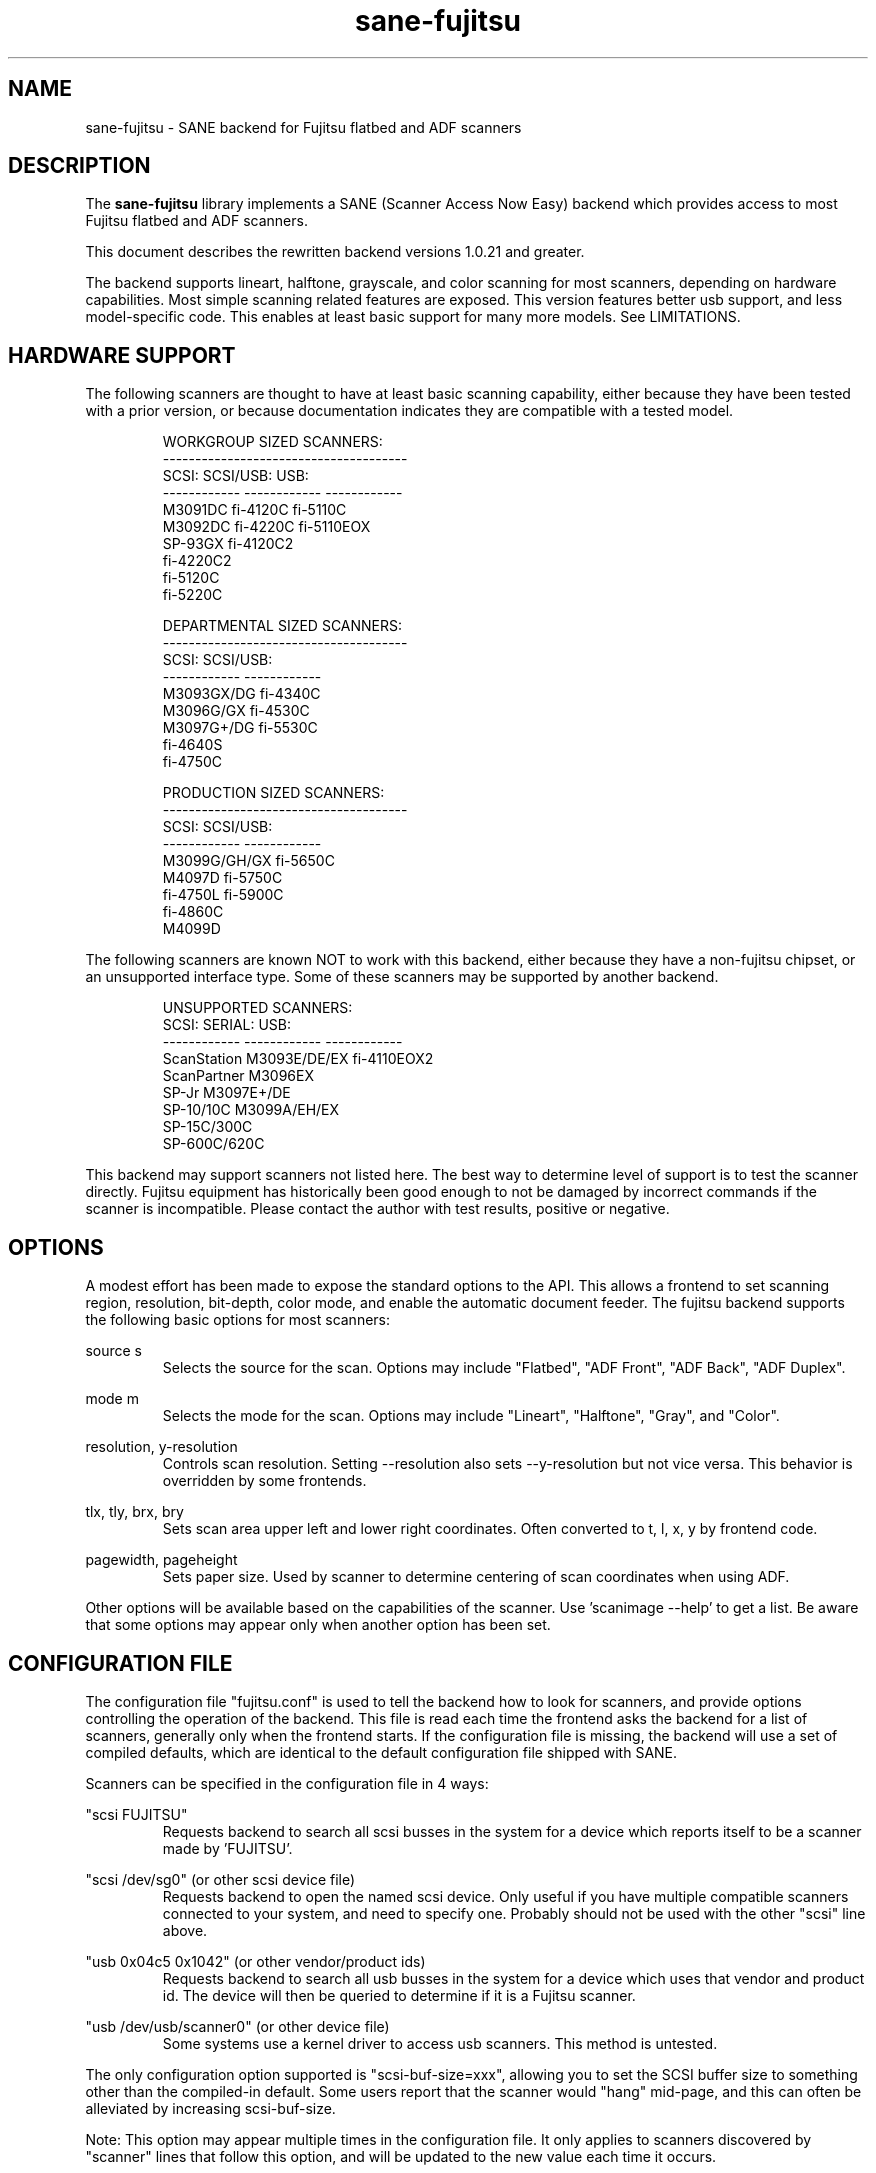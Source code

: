 .TH sane-fujitsu 5 "2006-05-12" "@PACKAGEVERSION@" "SANE Scanner Access Now Easy"
.IX sane-fujitsu

.SH NAME
sane-fujitsu \- SANE backend for Fujitsu flatbed and ADF scanners

.SH DESCRIPTION
The
.B sane-fujitsu
library implements a SANE (Scanner Access Now Easy) backend which
provides access to most Fujitsu flatbed and ADF scanners.

This document describes the rewritten backend versions 1.0.21 and greater.

The backend supports lineart, halftone, grayscale, and color
scanning for most scanners, depending on hardware capabilities.
Most simple scanning related features are exposed. This version
features better usb support, and less model-specific code.
This enables at least basic support for many more models.
See LIMITATIONS.

.SH HARDWARE SUPPORT
The following scanners are thought to have at least basic scanning
capability, either because they have been tested with a prior
version, or because documentation indicates they are compatible
with a tested model.
.PP
.RS
.ft CR
.nf
WORKGROUP SIZED SCANNERS:
--------------------------------------
SCSI:        SCSI/USB:    USB:
------------ ------------ ------------
M3091DC      fi-4120C     fi-5110C
M3092DC      fi-4220C     fi-5110EOX
SP-93GX      fi-4120C2
             fi-4220C2
             fi-5120C
             fi-5220C
.fi
.ft R
.RE
.P
.PP
.RS
.ft CR
.nf
DEPARTMENTAL SIZED SCANNERS:
--------------------------------------
SCSI:        SCSI/USB:
------------ ------------
M3093GX/DG   fi-4340C
M3096G/GX    fi-4530C
M3097G+/DG   fi-5530C
fi-4640S
fi-4750C
.fi
.ft R
.RE
.P
.PP
.RS
.ft CR
.nf
PRODUCTION SIZED SCANNERS:
--------------------------------------
SCSI:        SCSI/USB:
------------ ------------
M3099G/GH/GX fi-5650C
M4097D       fi-5750C
fi-4750L     fi-5900C
fi-4860C
M4099D
.fi
.ft R
.RE
.P
The following scanners are known NOT to work with this backend,
either because they have a non-fujitsu chipset, or an unsupported
interface type. Some of these scanners may be supported by another
backend.
.PP
.RS
.ft CR
.nf
UNSUPPORTED SCANNERS:
SCSI:        SERIAL:      USB:
------------ ------------ ------------
ScanStation  M3093E/DE/EX fi-4110EOX2
ScanPartner  M3096EX
SP-Jr        M3097E+/DE
SP-10/10C    M3099A/EH/EX 
SP-15C/300C
SP-600C/620C
.fi
.ft R
.RE
.P
This backend may support scanners not listed here. The best
way to determine level of support is to test the scanner directly.
Fujitsu equipment has historically been good enough to not be
damaged by incorrect commands if the scanner is incompatible.
Please contact the author with test results, positive or negative.

.SH OPTIONS
A modest effort has been made to expose the standard options to the API.
This allows a frontend to set scanning region, resolution, bit-depth,
color mode, and enable the automatic document feeder. The fujitsu backend
supports the following basic options for most scanners:
.PP
source s
.RS
Selects the source for the scan. Options
may include "Flatbed", "ADF Front", "ADF Back", "ADF Duplex".
.RE
.PP
mode m
.RS
Selects the mode for the scan. Options
may include "Lineart", "Halftone", "Gray", and "Color".
.RE
.PP
resolution, y-resolution
.RS
Controls scan resolution. Setting --resolution also sets --y-resolution
but not vice versa. This behavior is overridden by some frontends.
.RE
.PP
tlx, tly, brx, bry
.RS
Sets scan area upper left and lower right coordinates. Often converted
to t, l, x, y by frontend code.
.RE
.PP
pagewidth, pageheight
.RS
Sets paper size. Used by scanner to determine centering of scan
coordinates when using ADF.
.RE
.PP
Other options will be available based on the capabilities of the scanner.
Use 'scanimage --help' to get a list. Be aware that some options may
appear only when another option has been set.
.PP
.SH CONFIGURATION FILE
The configuration file "fujitsu.conf" is used to tell the backend how to look for
scanners, and provide options controlling the operation of the backend.
This file is read each time the frontend asks the backend for a list
of scanners, generally only when the frontend starts. If the configuration
file is missing, the backend will use a set of compiled defaults, which
are identical to the default configuration file shipped with SANE.
.PP
Scanners can be specified in the configuration file in 4 ways:
.PP
"scsi FUJITSU"
.RS
Requests backend to search all scsi busses in the system for a device
which reports itself to be a scanner made by 'FUJITSU'. 
.RE
.PP
"scsi /dev/sg0" (or other scsi device file)
.RS
Requests backend to open the named scsi device. Only useful if you have
multiple compatible scanners connected to your system, and need to
specify one. Probably should not be used with the other "scsi" line above.
.RE
.PP
"usb 0x04c5 0x1042" (or other vendor/product ids)
.RS
Requests backend to search all usb busses in the system for a device
which uses that vendor and product id. The device will then be queried
to determine if it is a Fujitsu scanner.
.RE
.PP
"usb /dev/usb/scanner0" (or other device file)
.RS
Some systems use a kernel driver to access usb scanners. This method is untested.
.RE
.PP
The only configuration option supported is "scsi-buf-size=xxx",
allowing you to set the SCSI buffer size to something other than the
compiled-in default. Some users report that the scanner would "hang"
mid-page, and this can often be alleviated by increasing scsi-buf-size.
.PP
Note: This option may appear multiple times in the configuration file. It only
applies to scanners discovered by "scanner" lines that follow this option, and will be updated to the new value each time it occurs.
.PP
Note: The backend does not place an upper bound on this value, as some users
required it to be quite large. Values above 32768 are not recommended,
and may crash your OS or lockup your scsi card driver. You have been
warned.

.SH ENVIRONMENT
The backend uses a single environment variable, SANE_DEBUG_FUJITSU, which
enables debugging output to stderr. Valid values are:
.PP
.RS
5  Errors
.br
10 Function trace
.br
15 Function detail
.br
20 Option commands
.br
30 Scsi/Usb packets
.RE

.SH OLDER VERSIONS
Backend versions prior to this were numbered with a two part version,
or with no version number at all. At the time this version was written,
all older versions were retroactively renumbered, 1.0.2 - 1.0.20.
.PP
The current backend may have lost support for some important feature
you were using. The last of the "old" backends, 1.0.20, is still available
as source from:
.PP
http://www2.pfeiffer.edu/~anoah/fujitsu/
.PP
If you find that you need to use the older version, please contact the
author, to try and get those features restored to a later version.

.SH KNOWN ISSUES
.PP
.RS
3091/3092 color and duplex modes are broken.
.br
All IPC and compression options are disabled.
.br
Most scanner specific 'quirks' are not accounted for, making it possible
to set some options in ways that the scanner does not support.
.br
Some flatbed options are affected by adf settings.
.br
Speed is too low, especially at higher resolutions, due to single-threading.
.RE

.SH HISTORY
m3091 backend: Frederik Ramm <frederik a t remote d o t org>
.br
m3096g backend: Randolph Bentson <bentson a t holmsjoen d o t com>
.br
  (with credit to the unnamed author of the coolscan driver)
.br
merged fujitsu backend: Frederik?
.br
3092: Mario Goppold <mgoppold a t tbzpariv d o t tcc-chemnitz d o t de>
.br
3093,fi-4340C,ipc,cmp support, and long-time backend maintainer:
.br
  Oliver Schirrmeister <oschirr a t abm d o t de>
.br
fi-4220C and basic USB support: Ron Cemer <ron a t roncemer d o t com>
.br
fi-4120, fi-series color support, backend re-write, current maintainer:
  M. Allan Noah: <anoah a t pfeiffer d o t edu>

.SH "SEE ALSO"
sane(7),
sane-scsi(5),
sane-usb(5),
sane-sp15c(5),
sane-avision(5)

.SH AUTHOR
M. Allan Noah: <anoah a t pfeiffer d o t edu>

